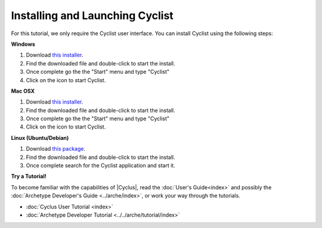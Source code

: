 Installing and Launching Cyclist
=================================

For this tutorial, we only require the Cyclist user interface.  You can
install Cyclist using the following steps:

**Windows**

1. Download `this installer <http://cnergdata.engr.wisc.edu/cyclus/cyclist/Cyclist-1.0.msi>`_.
2. Find the downloaded file and double-click to start the install.
3. Once complete go the the "Start" menu and type "Cyclist"
4. Click on the icon to start Cyclist.

**Mac OSX**

1. Download `this installer <http://cnergdata.engr.wisc.edu/cyclus/cyclist/Cyclist-1.0.dmg>`_.
2. Find the downloaded file and double-click to start the install.
3. Once complete go the the "Start" menu and type "Cyclist"
4. Click on the icon to start Cyclist.

**Linux (Ubuntu/Debian)**

1. Download `this package <http://cnergdata.engr.wisc.edu/cyclus/cyclist/cyclist-1.0.deb>`_.
2. Find the downloaded file and double-click to start the install.
3. Once complete search for the Cyclist application and start it.



**Try a Tutorial!**

To become familiar with the capabilities of |Cyclus|, read the :doc:`User's
Guide<index>` and possibly the :doc:`Archetype Developer's Guide
<../arche/index>`, or  work your way through the tutorials.

* :doc:`Cyclus User Tutorial <index>`
* :doc:`Archetype Developer Tutorial  <../../arche/tutorial/index>`

